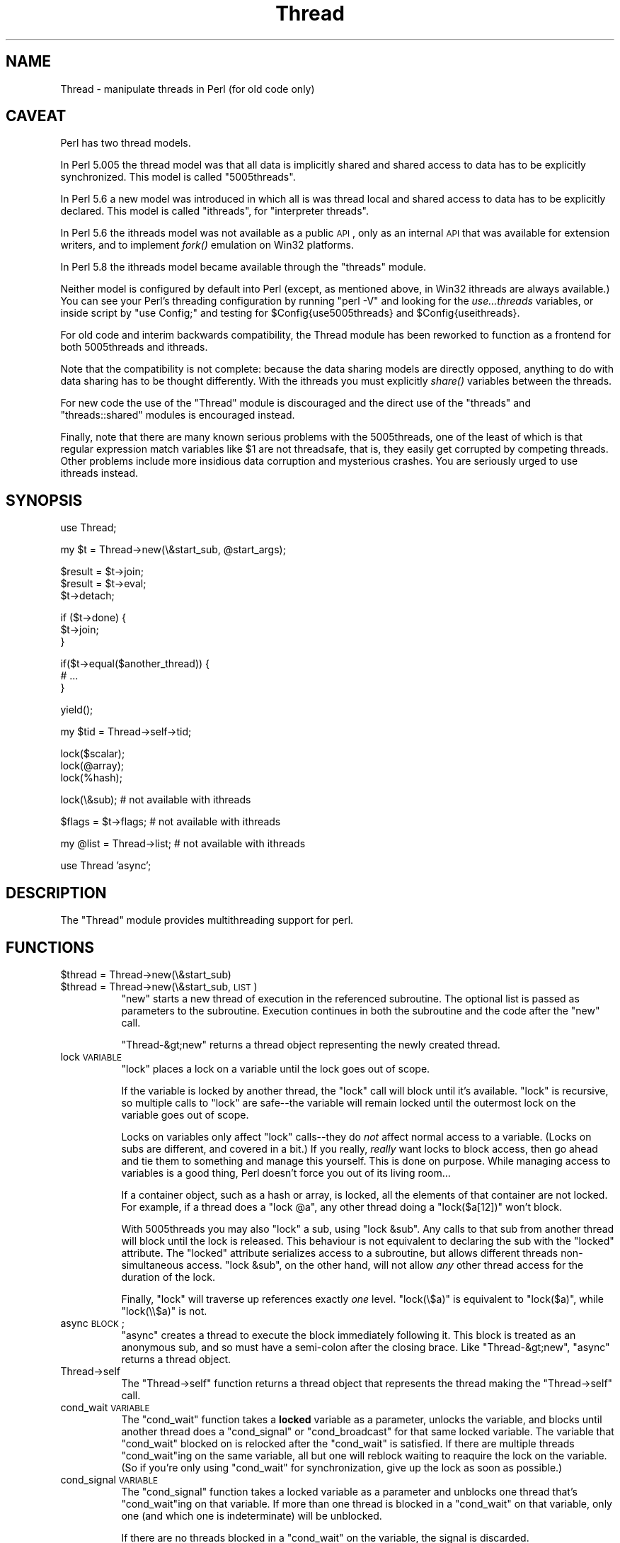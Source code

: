 .\" Automatically generated by Pod::Man v1.37, Pod::Parser v1.32
.\"
.\" Standard preamble:
.\" ========================================================================
.de Sh \" Subsection heading
.br
.if t .Sp
.ne 5
.PP
\fB\\$1\fR
.PP
..
.de Sp \" Vertical space (when we can't use .PP)
.if t .sp .5v
.if n .sp
..
.de Vb \" Begin verbatim text
.ft CW
.nf
.ne \\$1
..
.de Ve \" End verbatim text
.ft R
.fi
..
.\" Set up some character translations and predefined strings.  \*(-- will
.\" give an unbreakable dash, \*(PI will give pi, \*(L" will give a left
.\" double quote, and \*(R" will give a right double quote.  | will give a
.\" real vertical bar.  \*(C+ will give a nicer C++.  Capital omega is used to
.\" do unbreakable dashes and therefore won't be available.  \*(C` and \*(C'
.\" expand to `' in nroff, nothing in troff, for use with C<>.
.tr \(*W-|\(bv\*(Tr
.ds C+ C\v'-.1v'\h'-1p'\s-2+\h'-1p'+\s0\v'.1v'\h'-1p'
.ie n \{\
.    ds -- \(*W-
.    ds PI pi
.    if (\n(.H=4u)&(1m=24u) .ds -- \(*W\h'-12u'\(*W\h'-12u'-\" diablo 10 pitch
.    if (\n(.H=4u)&(1m=20u) .ds -- \(*W\h'-12u'\(*W\h'-8u'-\"  diablo 12 pitch
.    ds L" ""
.    ds R" ""
.    ds C` ""
.    ds C' ""
'br\}
.el\{\
.    ds -- \|\(em\|
.    ds PI \(*p
.    ds L" ``
.    ds R" ''
'br\}
.\"
.\" If the F register is turned on, we'll generate index entries on stderr for
.\" titles (.TH), headers (.SH), subsections (.Sh), items (.Ip), and index
.\" entries marked with X<> in POD.  Of course, you'll have to process the
.\" output yourself in some meaningful fashion.
.if \nF \{\
.    de IX
.    tm Index:\\$1\t\\n%\t"\\$2"
..
.    nr % 0
.    rr F
.\}
.\"
.\" For nroff, turn off justification.  Always turn off hyphenation; it makes
.\" way too many mistakes in technical documents.
.hy 0
.if n .na
.\"
.\" Accent mark definitions (@(#)ms.acc 1.5 88/02/08 SMI; from UCB 4.2).
.\" Fear.  Run.  Save yourself.  No user-serviceable parts.
.    \" fudge factors for nroff and troff
.if n \{\
.    ds #H 0
.    ds #V .8m
.    ds #F .3m
.    ds #[ \f1
.    ds #] \fP
.\}
.if t \{\
.    ds #H ((1u-(\\\\n(.fu%2u))*.13m)
.    ds #V .6m
.    ds #F 0
.    ds #[ \&
.    ds #] \&
.\}
.    \" simple accents for nroff and troff
.if n \{\
.    ds ' \&
.    ds ` \&
.    ds ^ \&
.    ds , \&
.    ds ~ ~
.    ds /
.\}
.if t \{\
.    ds ' \\k:\h'-(\\n(.wu*8/10-\*(#H)'\'\h"|\\n:u"
.    ds ` \\k:\h'-(\\n(.wu*8/10-\*(#H)'\`\h'|\\n:u'
.    ds ^ \\k:\h'-(\\n(.wu*10/11-\*(#H)'^\h'|\\n:u'
.    ds , \\k:\h'-(\\n(.wu*8/10)',\h'|\\n:u'
.    ds ~ \\k:\h'-(\\n(.wu-\*(#H-.1m)'~\h'|\\n:u'
.    ds / \\k:\h'-(\\n(.wu*8/10-\*(#H)'\z\(sl\h'|\\n:u'
.\}
.    \" troff and (daisy-wheel) nroff accents
.ds : \\k:\h'-(\\n(.wu*8/10-\*(#H+.1m+\*(#F)'\v'-\*(#V'\z.\h'.2m+\*(#F'.\h'|\\n:u'\v'\*(#V'
.ds 8 \h'\*(#H'\(*b\h'-\*(#H'
.ds o \\k:\h'-(\\n(.wu+\w'\(de'u-\*(#H)/2u'\v'-.3n'\*(#[\z\(de\v'.3n'\h'|\\n:u'\*(#]
.ds d- \h'\*(#H'\(pd\h'-\w'~'u'\v'-.25m'\f2\(hy\fP\v'.25m'\h'-\*(#H'
.ds D- D\\k:\h'-\w'D'u'\v'-.11m'\z\(hy\v'.11m'\h'|\\n:u'
.ds th \*(#[\v'.3m'\s+1I\s-1\v'-.3m'\h'-(\w'I'u*2/3)'\s-1o\s+1\*(#]
.ds Th \*(#[\s+2I\s-2\h'-\w'I'u*3/5'\v'-.3m'o\v'.3m'\*(#]
.ds ae a\h'-(\w'a'u*4/10)'e
.ds Ae A\h'-(\w'A'u*4/10)'E
.    \" corrections for vroff
.if v .ds ~ \\k:\h'-(\\n(.wu*9/10-\*(#H)'\s-2\u~\d\s+2\h'|\\n:u'
.if v .ds ^ \\k:\h'-(\\n(.wu*10/11-\*(#H)'\v'-.4m'^\v'.4m'\h'|\\n:u'
.    \" for low resolution devices (crt and lpr)
.if \n(.H>23 .if \n(.V>19 \
\{\
.    ds : e
.    ds 8 ss
.    ds o a
.    ds d- d\h'-1'\(ga
.    ds D- D\h'-1'\(hy
.    ds th \o'bp'
.    ds Th \o'LP'
.    ds ae ae
.    ds Ae AE
.\}
.rm #[ #] #H #V #F C
.\" ========================================================================
.\"
.IX Title "Thread 3pm"
.TH Thread 3pm "2001-09-22" "perl v5.8.8" "Perl Programmers Reference Guide"
.SH "NAME"
Thread \- manipulate threads in Perl (for old code only)
.SH "CAVEAT"
.IX Header "CAVEAT"
Perl has two thread models.
.PP
In Perl 5.005 the thread model was that all data is implicitly shared
and shared access to data has to be explicitly synchronized.
This model is called \*(L"5005threads\*(R".
.PP
In Perl 5.6 a new model was introduced in which all is was thread
local and shared access to data has to be explicitly declared.
This model is called \*(L"ithreads\*(R", for \*(L"interpreter threads\*(R".
.PP
In Perl 5.6 the ithreads model was not available as a public \s-1API\s0,
only as an internal \s-1API\s0 that was available for extension writers,
and to implement \fIfork()\fR emulation on Win32 platforms.
.PP
In Perl 5.8 the ithreads model became available through the \f(CW\*(C`threads\*(C'\fR
module.
.PP
Neither model is configured by default into Perl (except, as mentioned
above, in Win32 ithreads are always available.)  You can see your
Perl's threading configuration by running \f(CW\*(C`perl \-V\*(C'\fR and looking for
the \fIuse...threads\fR variables, or inside script by \f(CW\*(C`use Config;\*(C'\fR
and testing for \f(CW$Config{use5005threads}\fR and \f(CW$Config{useithreads}\fR.
.PP
For old code and interim backwards compatibility, the Thread module
has been reworked to function as a frontend for both 5005threads and
ithreads.
.PP
Note that the compatibility is not complete: because the data sharing
models are directly opposed, anything to do with data sharing has to
be thought differently.  With the ithreads you must explicitly \fIshare()\fR
variables between the threads.
.PP
For new code the use of the \f(CW\*(C`Thread\*(C'\fR module is discouraged and
the direct use of the \f(CW\*(C`threads\*(C'\fR and \f(CW\*(C`threads::shared\*(C'\fR modules
is encouraged instead.
.PP
Finally, note that there are many known serious problems with the
5005threads, one of the least of which is that regular expression
match variables like \f(CW$1\fR are not threadsafe, that is, they easily get
corrupted by competing threads.  Other problems include more insidious
data corruption and mysterious crashes.  You are seriously urged to
use ithreads instead.
.SH "SYNOPSIS"
.IX Header "SYNOPSIS"
.Vb 1
\&    use Thread;
.Ve
.PP
.Vb 1
\&    my $t = Thread->new(\e&start_sub, @start_args);
.Ve
.PP
.Vb 3
\&    $result = $t->join;
\&    $result = $t->eval;
\&    $t->detach;
.Ve
.PP
.Vb 3
\&    if ($t->done) {
\&        $t->join;
\&    }
.Ve
.PP
.Vb 3
\&    if($t->equal($another_thread)) {
\&        # ...
\&    }
.Ve
.PP
.Vb 1
\&    yield();
.Ve
.PP
.Vb 1
\&    my $tid = Thread->self->tid;
.Ve
.PP
.Vb 3
\&    lock($scalar);
\&    lock(@array);
\&    lock(%hash);
.Ve
.PP
.Vb 1
\&    lock(\e&sub);        # not available with ithreads
.Ve
.PP
.Vb 1
\&    $flags = $t->flags; # not available with ithreads
.Ve
.PP
.Vb 1
\&    my @list = Thread->list;    # not available with ithreads
.Ve
.PP
.Vb 1
\&    use Thread 'async';
.Ve
.SH "DESCRIPTION"
.IX Header "DESCRIPTION"
The \f(CW\*(C`Thread\*(C'\fR module provides multithreading support for perl.
.SH "FUNCTIONS"
.IX Header "FUNCTIONS"
.IP "$thread = Thread\->new(\e&start_sub)" 8
.IX Item "$thread = Thread->new(&start_sub)"
.PD 0
.IP "$thread = Thread\->new(\e&start_sub, \s-1LIST\s0)" 8
.IX Item "$thread = Thread->new(&start_sub, LIST)"
.PD
\&\f(CW\*(C`new\*(C'\fR starts a new thread of execution in the referenced subroutine. The
optional list is passed as parameters to the subroutine. Execution
continues in both the subroutine and the code after the \f(CW\*(C`new\*(C'\fR call.
.Sp
\&\f(CW\*(C`Thread\-&gt;new\*(C'\fR returns a thread object representing the newly created
thread.
.IP "lock \s-1VARIABLE\s0" 8
.IX Item "lock VARIABLE"
\&\f(CW\*(C`lock\*(C'\fR places a lock on a variable until the lock goes out of scope.
.Sp
If the variable is locked by another thread, the \f(CW\*(C`lock\*(C'\fR call will
block until it's available.  \f(CW\*(C`lock\*(C'\fR is recursive, so multiple calls
to \f(CW\*(C`lock\*(C'\fR are safe\*(--the variable will remain locked until the
outermost lock on the variable goes out of scope.
.Sp
Locks on variables only affect \f(CW\*(C`lock\*(C'\fR calls\*(--they do \fInot\fR affect normal
access to a variable. (Locks on subs are different, and covered in a bit.)
If you really, \fIreally\fR want locks to block access, then go ahead and tie
them to something and manage this yourself.  This is done on purpose.
While managing access to variables is a good thing, Perl doesn't force
you out of its living room...
.Sp
If a container object, such as a hash or array, is locked, all the
elements of that container are not locked. For example, if a thread
does a \f(CW\*(C`lock @a\*(C'\fR, any other thread doing a \f(CW\*(C`lock($a[12])\*(C'\fR won't
block.
.Sp
With 5005threads you may also \f(CW\*(C`lock\*(C'\fR a sub, using \f(CW\*(C`lock &sub\*(C'\fR.
Any calls to that sub from another thread will block until the lock
is released. This behaviour is not equivalent to declaring the sub
with the \f(CW\*(C`locked\*(C'\fR attribute.  The \f(CW\*(C`locked\*(C'\fR attribute serializes
access to a subroutine, but allows different threads non-simultaneous
access. \f(CW\*(C`lock &sub\*(C'\fR, on the other hand, will not allow \fIany\fR other
thread access for the duration of the lock.
.Sp
Finally, \f(CW\*(C`lock\*(C'\fR will traverse up references exactly \fIone\fR level.
\&\f(CW\*(C`lock(\e$a)\*(C'\fR is equivalent to \f(CW\*(C`lock($a)\*(C'\fR, while \f(CW\*(C`lock(\e\e$a)\*(C'\fR is not.
.IP "async \s-1BLOCK\s0;" 8
.IX Item "async BLOCK;"
\&\f(CW\*(C`async\*(C'\fR creates a thread to execute the block immediately following
it.  This block is treated as an anonymous sub, and so must have a
semi-colon after the closing brace. Like \f(CW\*(C`Thread\-&gt;new\*(C'\fR, \f(CW\*(C`async\*(C'\fR
returns a thread object.
.IP "Thread\->self" 8
.IX Item "Thread->self"
The \f(CW\*(C`Thread\->self\*(C'\fR function returns a thread object that represents
the thread making the \f(CW\*(C`Thread\->self\*(C'\fR call.
.IP "cond_wait \s-1VARIABLE\s0" 8
.IX Item "cond_wait VARIABLE"
The \f(CW\*(C`cond_wait\*(C'\fR function takes a \fBlocked\fR variable as
a parameter, unlocks the variable, and blocks until another thread
does a \f(CW\*(C`cond_signal\*(C'\fR or \f(CW\*(C`cond_broadcast\*(C'\fR for that same locked
variable. The variable that \f(CW\*(C`cond_wait\*(C'\fR blocked on is relocked
after the \f(CW\*(C`cond_wait\*(C'\fR is satisfied.  If there are multiple threads
\&\f(CW\*(C`cond_wait\*(C'\fRing on the same variable, all but one will reblock waiting
to reaquire the lock on the variable.  (So if you're only using
\&\f(CW\*(C`cond_wait\*(C'\fR for synchronization, give up the lock as soon as
possible.)
.IP "cond_signal \s-1VARIABLE\s0" 8
.IX Item "cond_signal VARIABLE"
The \f(CW\*(C`cond_signal\*(C'\fR function takes a locked variable as a parameter and
unblocks one thread that's \f(CW\*(C`cond_wait\*(C'\fRing on that variable. If more than
one thread is blocked in a \f(CW\*(C`cond_wait\*(C'\fR on that variable, only one (and
which one is indeterminate) will be unblocked.
.Sp
If there are no threads blocked in a \f(CW\*(C`cond_wait\*(C'\fR on the variable,
the signal is discarded.
.IP "cond_broadcast \s-1VARIABLE\s0" 8
.IX Item "cond_broadcast VARIABLE"
The \f(CW\*(C`cond_broadcast\*(C'\fR function works similarly to \f(CW\*(C`cond_signal\*(C'\fR.
\&\f(CW\*(C`cond_broadcast\*(C'\fR, though, will unblock \fBall\fR the threads that are
blocked in a \f(CW\*(C`cond_wait\*(C'\fR on the locked variable, rather than only
one.
.IP "yield" 8
.IX Item "yield"
The \f(CW\*(C`yield\*(C'\fR function allows another thread to take control of the
\&\s-1CPU\s0. The exact results are implementation\-dependent.
.SH "METHODS"
.IX Header "METHODS"
.IP "join" 8
.IX Item "join"
\&\f(CW\*(C`join\*(C'\fR waits for a thread to end and returns any values the thread
exited with.  \f(CW\*(C`join\*(C'\fR will block until the thread has ended, though
it won't block if the thread has already terminated.
.Sp
If the thread being \f(CW\*(C`join\*(C'\fRed \f(CW\*(C`die\*(C'\fRd, the error it died with will
be returned at this time. If you don't want the thread performing
the \f(CW\*(C`join\*(C'\fR to die as well, you should either wrap the \f(CW\*(C`join\*(C'\fR in
an \f(CW\*(C`eval\*(C'\fR or use the \f(CW\*(C`eval\*(C'\fR thread method instead of \f(CW\*(C`join\*(C'\fR.
.IP "eval" 8
.IX Item "eval"
The \f(CW\*(C`eval\*(C'\fR method wraps an \f(CW\*(C`eval\*(C'\fR around a \f(CW\*(C`join\*(C'\fR, and so waits for
a thread to exit, passing along any values the thread might have returned.
Errors, of course, get placed into \f(CW$@\fR.  (Not available with ithreads.)
.IP "detach" 8
.IX Item "detach"
\&\f(CW\*(C`detach\*(C'\fR tells a thread that it is never going to be joined i.e.
that all traces of its existence can be removed once it stops running.
Errors in detached threads will not be visible anywhere \- if you want
to catch them, you should use \f(CW$SIG\fR{_\|_DIE_\|_} or something like that.
.IP "equal" 8
.IX Item "equal"
\&\f(CW\*(C`equal\*(C'\fR tests whether two thread objects represent the same thread and
returns true if they do.
.IP "tid" 8
.IX Item "tid"
The \f(CW\*(C`tid\*(C'\fR method returns the tid of a thread. The tid is
a monotonically increasing integer assigned when a thread is
created. The main thread of a program will have a tid of zero,
while subsequent threads will have tids assigned starting with one.
.IP "flags" 8
.IX Item "flags"
The \f(CW\*(C`flags\*(C'\fR method returns the flags for the thread. This is the
integer value corresponding to the internal flags for the thread,
and the value may not be all that meaningful to you.
(Not available with ithreads.)
.IP "done" 8
.IX Item "done"
The \f(CW\*(C`done\*(C'\fR method returns true if the thread you're checking has
finished, and false otherwise.  (Not available with ithreads.)
.SH "LIMITATIONS"
.IX Header "LIMITATIONS"
The sequence number used to assign tids is a simple integer, and no
checking is done to make sure the tid isn't currently in use.  If a
program creates more than 2**32 \- 1 threads in a single run, threads
may be assigned duplicate tids.  This limitation may be lifted in
a future version of Perl.
.SH "SEE ALSO"
.IX Header "SEE ALSO"
threads::shared (not available with 5005threads)
.PP
attributes, Thread::Queue, Thread::Semaphore,
Thread::Specific (not available with ithreads)
